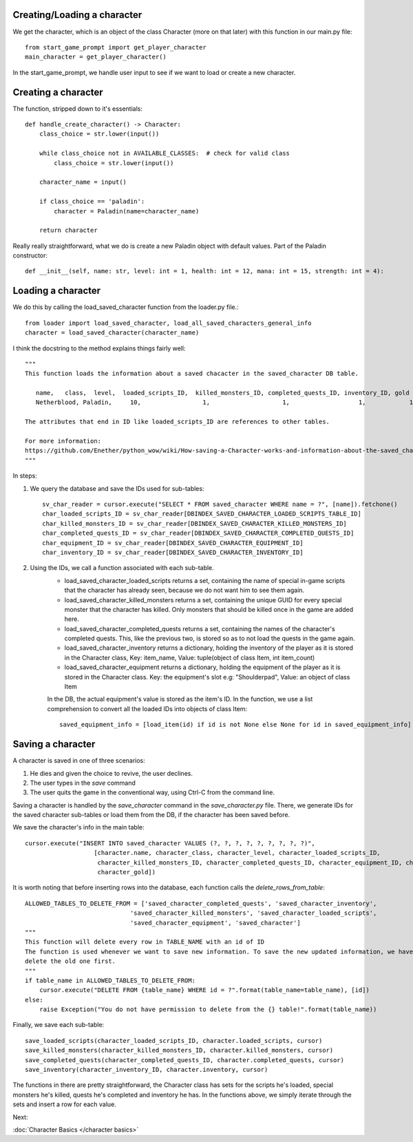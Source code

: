 Creating/Loading a character
============================

We get the character, which is an object of the class Character (more on that later) with this function in our main.py file::

    from start_game_prompt import get_player_character
    main_character = get_player_character()
    
In the start_game_prompt, we handle user input to see if we want to load or create a new character.

Creating a character
======================
The function, stripped down to it's essentials::

    def handle_create_character() -> Character:
        class_choice = str.lower(input())

        while class_choice not in AVAILABLE_CLASSES:  # check for valid class
            class_choice = str.lower(input())

        character_name = input()

        if class_choice == 'paladin':
            character = Paladin(name=character_name)

        return character
        
Really really straightforward, what we do is create a new Paladin object with default values.
Part of the Paladin constructor::
    def __init__(self, name: str, level: int = 1, health: int = 12, mana: int = 15, strength: int = 4):
    
Loading a character
====================
We do this by calling the load_saved_character function from the loader.py file.::

    from loader import load_saved_character, load_all_saved_characters_general_info
    character = load_saved_character(character_name)

I think the docstring to the method explains things fairly well::

    """
    This function loads the information about a saved chacacter in the saved_character DB table.

       name,   class,  level,  loaded_scripts_ID,  killed_monsters_ID, completed_quests_ID, inventory_ID, gold
       Netherblood, Paladin,     10,                 1,                    1,                   1,            1,   23

    The attributes that end in ID like loaded_scripts_ID are references to other tables.

    For more information:
    https://github.com/Enether/python_wow/wiki/How-saving-a-Character-works-and-information-about-the-saved_character-database-table.
    """

In steps:

#. We query the database and save the IDs used for sub-tables::

    sv_char_reader = cursor.execute("SELECT * FROM saved_character WHERE name = ?", [name]).fetchone()
    char_loaded_scripts_ID = sv_char_reader[DBINDEX_SAVED_CHARACTER_LOADED_SCRIPTS_TABLE_ID]
    char_killed_monsters_ID = sv_char_reader[DBINDEX_SAVED_CHARACTER_KILLED_MONSTERS_ID]
    char_completed_quests_ID = sv_char_reader[DBINDEX_SAVED_CHARACTER_COMPLETED_QUESTS_ID]
    char_equipment_ID = sv_char_reader[DBINDEX_SAVED_CHARACTER_EQUIPMENT_ID]
    char_inventory_ID = sv_char_reader[DBINDEX_SAVED_CHARACTER_INVENTORY_ID]
    
#. Using the IDs, we call a function associated with each sub-table.
    * load_saved_character_loaded_scripts returns a set, containing the name of special in-game scripts that the character has already seen, because we do not want him to see them again.
    * load_saved_character_killed_monsters returns a set, containing the unique GUID for every special monster that the character has killed. Only monsters that should be killed once in the game are added here.
    * load_saved_character_completed_quests returns a set, containing the names of the character's completed quests. This, like the previous two, is stored so as to not load the quests in the game again.
    * load_saved_character_inventory returns a dictionary, holding the inventory of the player as it is stored in the Character class, Key: item_name, Value: tuple(object of class Item, int item_count)
    * load_saved_character_equipment returns a dictionary, holding the equipment of the player as it is stored in the Character class. Key: the equipment's slot e.g: "Shoulderpad", Value: an object of class Item
    In the DB, the actual equipment's value is stored as the item's ID. In the function, we use a list comprehension to convert all the loaded IDs into objects of class Item::
    
            saved_equipment_info = [load_item(id) if id is not None else None for id in saved_equipment_info]

    

Saving a character
==================

A character is saved in one of three scenarios:

#. He dies and given the choice to revive, the user declines.
#. The user types in the `save` command
#. The user quits the game in the conventional way, using Ctrl-C from the command line.

Saving a character is handled by the `save_character` command in the `save_character.py` file.
There, we generate IDs for the saved character sub-tables or load them from the DB, if the character has been saved before.

We save the character's info in the main table::
    
    cursor.execute("INSERT INTO saved_character VALUES (?, ?, ?, ?, ?, ?, ?, ?, ?)",
                       [character.name, character_class, character_level, character_loaded_scripts_ID,
                        character_killed_monsters_ID, character_completed_quests_ID, character_equipment_ID, character_inventory_ID,
                        character_gold])
                        
It is worth noting that before inserting rows into the database, each function calls the `delete_rows_from_table`::

    ALLOWED_TABLES_TO_DELETE_FROM = ['saved_character_completed_quests', 'saved_character_inventory',
                                 'saved_character_killed_monsters', 'saved_character_loaded_scripts',
                                 'saved_character_equipment', 'saved_character']
    """
    This function will delete every row in TABLE_NAME with an id of ID
    The function is used whenever we want to save new information. To save the new updated information, we have to
    delete the old one first.
    """
    if table_name in ALLOWED_TABLES_TO_DELETE_FROM:
        cursor.execute("DELETE FROM {table_name} WHERE id = ?".format(table_name=table_name), [id])
    else:
        raise Exception("You do not have permission to delete from the {} table!".format(table_name))

Finally, we save each sub-table::

    save_loaded_scripts(character_loaded_scripts_ID, character.loaded_scripts, cursor)
    save_killed_monsters(character_killed_monsters_ID, character.killed_monsters, cursor)
    save_completed_quests(character_completed_quests_ID, character.completed_quests, cursor)
    save_inventory(character_inventory_ID, character.inventory, cursor)

The functions in there are pretty straightforward, the Character class has sets for the scripts he's loaded, special monsters he's killed, quests he's completed and inventory he has. In the functions above, we simply iterate through the sets and insert a row for each value.

Next:

:doc:`Character Basics </character basics>`